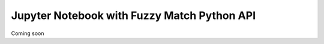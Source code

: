 Jupyter Notebook with Fuzzy Match Python API
============================================

Coming soon